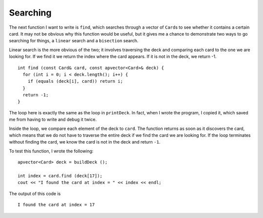 .. _find:

Searching
---------

The next function I want to write is ``find``, which searches through a
vector of ``Card``\ s to see whether it contains a certain card. It may
not be obvious why this function would be useful, but it gives me a
chance to demonstrate two ways to go searching for things, a ``linear``
search and a ``bisection`` search.

Linear search is the more obvious of the two; it involves traversing the
deck and comparing each card to the one we are looking for. If we find
it we return the index where the card appears. If it is not in the deck,
we return -1.

::

   int find (const Card& card, const apvector<Card>& deck) {
     for (int i = 0; i < deck.length(); i++) {
       if (equals (deck[i], card)) return i;
     }
     return -1;
   }

The loop here is exactly the same as the loop in ``printDeck``. In fact,
when I wrote the program, I copied it, which saved me from having to
write and debug it twice.

Inside the loop, we compare each element of the deck to ``card``. The
function returns as soon as it discovers the card, which means that we
do not have to traverse the entire deck if we find the card we are
looking for. If the loop terminates without finding the card, we know
the card is not in the deck and return ``-1``.

To test this function, I wrote the following:

::

     apvector<Card> deck = buildDeck ();

     int index = card.find (deck[17]);
     cout << "I found the card at index = " << index << endl;

The output of this code is

::

   I found the card at index = 17